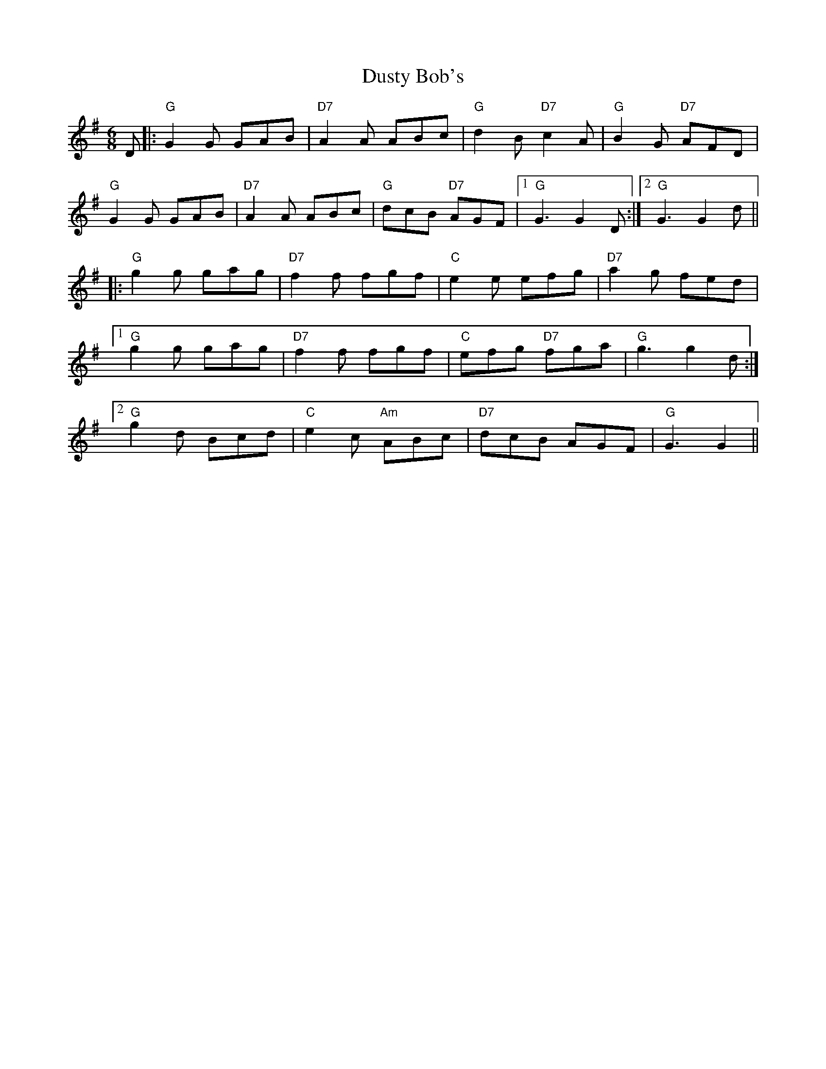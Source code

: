 X: 11229
T: Dusty Bob's
R: jig
M: 6/8
K: Gmajor
D|:"G"G2G GAB|"D7"A2 A ABc|"G"d2B "D7"c2A|"G"B2G "D7"AFD|
"G"G2G GAB|"D7"A2A ABc|"G"dcB "D7"AGF|1 "G"G3 G2D:|2 "G"G3 G2d||
|:"G"g2g gag|"D7"f2f fgf|"C"e2e efg|"D7"a2g fed|
[1"G"g2g gag|"D7"f2f fgf|"C"efg "D7"fga|"G"g3 g2d:|
[2"G"g2d Bcd|"C"e2c "Am"ABc|"D7"dcB AGF|"G"G3 G2||

